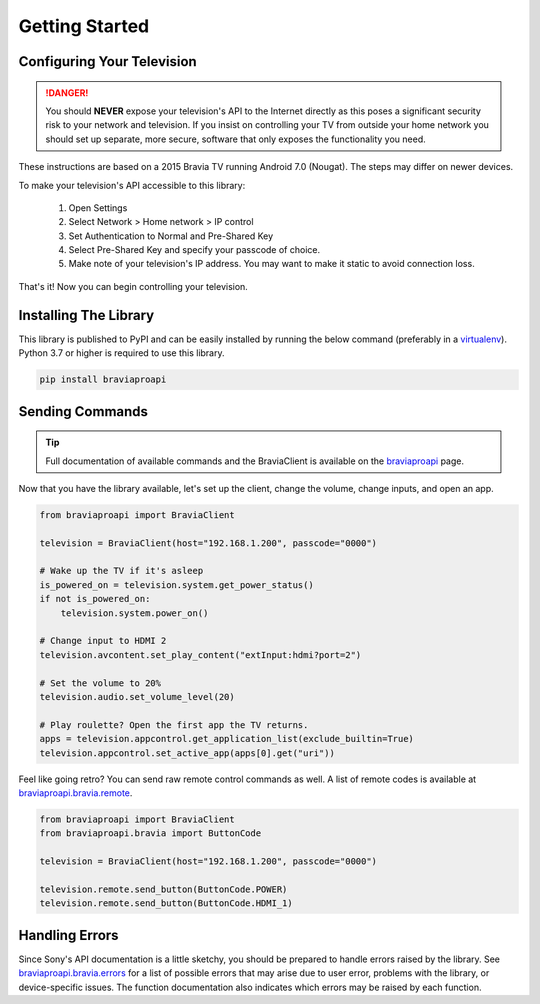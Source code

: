 Getting Started
===============

Configuring Your Television
###########################

.. danger::
  You should **NEVER** expose your television's API to the Internet directly as this poses a significant security
  risk to your network and television. If you insist on controlling your TV from outside your home network you should
  set up separate, more secure, software that only exposes the functionality you need.

These instructions are based on a 2015 Bravia TV running Android 7.0 (Nougat). The steps may differ on newer devices.

To make your television's API accessible to this library:

  1. Open Settings
  2. Select Network > Home network > IP control
  3. Set Authentication to Normal and Pre-Shared Key
  4. Select Pre-Shared Key and specify your passcode of choice.
  5. Make note of your television's IP address. You may want to make it static to avoid connection loss.

That's it! Now you can begin controlling your television.


Installing The Library
######################

This library is published to PyPI and can be easily installed by running the below command (preferably in a
`virtualenv <https://pipenv.kennethreitz.org/en/latest/>`_). Python 3.7 or higher is required to use this library.

.. code-block:: console

  pip install braviaproapi

Sending Commands
################

.. tip::
  Full documentation of available commands and the BraviaClient is available on the `braviaproapi <braviaproapi.html>`_
  page.

Now that you have the library available, let's set up the client, change the volume, change inputs, and open an app.

.. code-block:: python

  from braviaproapi import BraviaClient

  television = BraviaClient(host="192.168.1.200", passcode="0000")

  # Wake up the TV if it's asleep
  is_powered_on = television.system.get_power_status()
  if not is_powered_on:
      television.system.power_on()

  # Change input to HDMI 2
  television.avcontent.set_play_content("extInput:hdmi?port=2")

  # Set the volume to 20%
  television.audio.set_volume_level(20)

  # Play roulette? Open the first app the TV returns.
  apps = television.appcontrol.get_application_list(exclude_builtin=True)
  television.appcontrol.set_active_app(apps[0].get("uri"))


Feel like going retro? You can send raw remote control commands as well. A list of remote codes is available at
`braviaproapi.bravia.remote <braviaproapi.bravia.remote.html>`_.

.. code-block:: python

  from braviaproapi import BraviaClient
  from braviaproapi.bravia import ButtonCode

  television = BraviaClient(host="192.168.1.200", passcode="0000")

  television.remote.send_button(ButtonCode.POWER)
  television.remote.send_button(ButtonCode.HDMI_1)


Handling Errors
###############

Since Sony's API documentation is a little sketchy, you should be prepared to handle errors raised by the library.
See `braviaproapi.bravia.errors <braviaproapi.bravia.errors.html>`_ for a list of possible errors that may arise
due to user error, problems with the library, or device-specific issues. The function documentation also
indicates which errors may be raised by each function.
